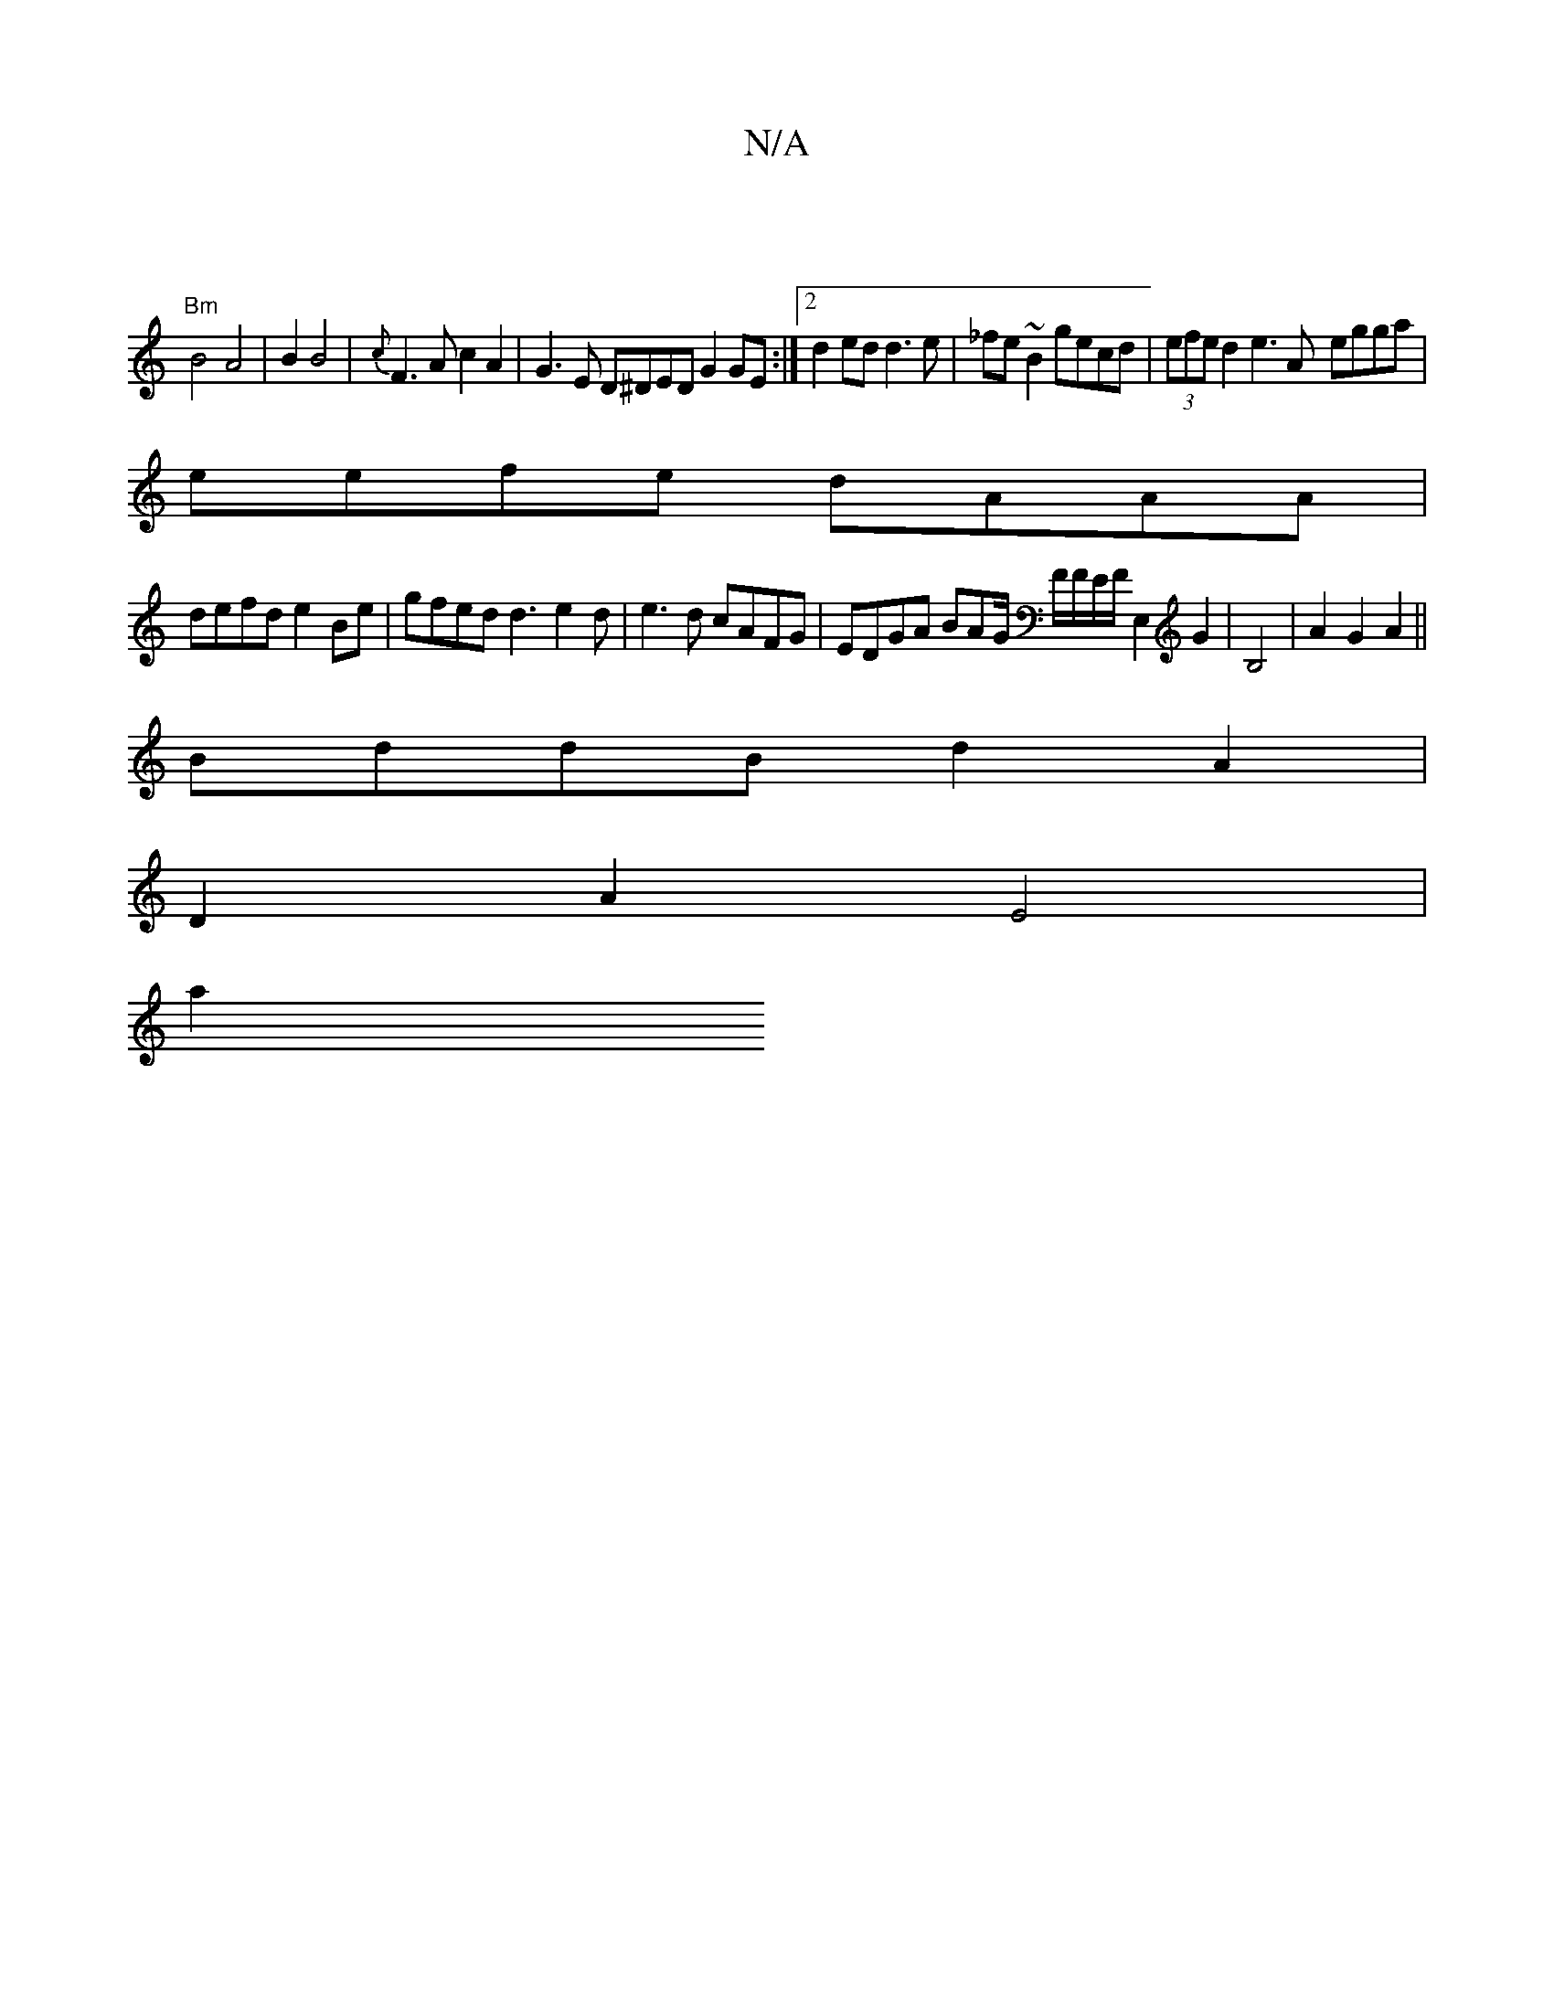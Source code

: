 X:1
T:N/A
M:4/4
R:N/A
K:Cmajor
2|
"Bm"B4 A4|B2B4|{c}F3A c2A2 | G3E D^DED G2GE:|2 d2ed d3e|_fe~B2 gecd|(3efe d2 e3A -egga|
eefe dAAA|
defd e2Be|gfed d3e2d| e3d cAFG | EDGA BAG/2 F/F/E/F/ E,2 G2|B,4| A2G2A2||
BddB d2A2 |
D2A2 E4 |
a2